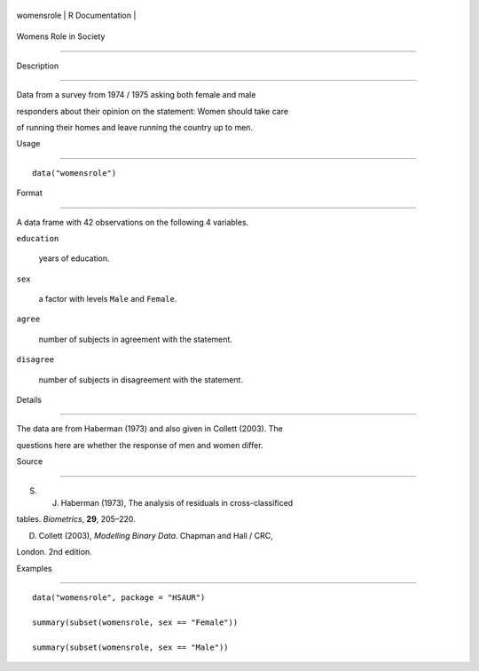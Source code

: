 +--------------+-------------------+
| womensrole   | R Documentation   |
+--------------+-------------------+

Womens Role in Society
----------------------

Description
~~~~~~~~~~~

Data from a survey from 1974 / 1975 asking both female and male
responders about their opinion on the statement: Women should take care
of running their homes and leave running the country up to men.

Usage
~~~~~

::

    data("womensrole")

Format
~~~~~~

A data frame with 42 observations on the following 4 variables.

``education``
    years of education.

``sex``
    a factor with levels ``Male`` and ``Female``.

``agree``
    number of subjects in agreement with the statement.

``disagree``
    number of subjects in disagreement with the statement.

Details
~~~~~~~

The data are from Haberman (1973) and also given in Collett (2003). The
questions here are whether the response of men and women differ.

Source
~~~~~~

S. J. Haberman (1973), The analysis of residuals in cross-classificed
tables. *Biometrics*, **29**, 205–220.

D. Collett (2003), *Modelling Binary Data*. Chapman and Hall / CRC,
London. 2nd edition.

Examples
~~~~~~~~

::


      data("womensrole", package = "HSAUR")
      summary(subset(womensrole, sex == "Female"))
      summary(subset(womensrole, sex == "Male"))


